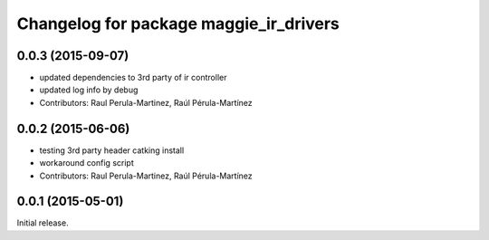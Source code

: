 ^^^^^^^^^^^^^^^^^^^^^^^^^^^^^^^^^^^^^^^
Changelog for package maggie_ir_drivers
^^^^^^^^^^^^^^^^^^^^^^^^^^^^^^^^^^^^^^^

0.0.3 (2015-09-07)
-----------
* updated dependencies to 3rd party of ir controller
* updated log info by debug
* Contributors: Raul Perula-Martinez, Raúl Pérula-Martínez

0.0.2 (2015-06-06)
-----------
* testing 3rd party header catking install
* workaround config script
* Contributors: Raul Perula-Martinez, Raúl Pérula-Martínez

0.0.1 (2015-05-01)
------------------
Initial release.
